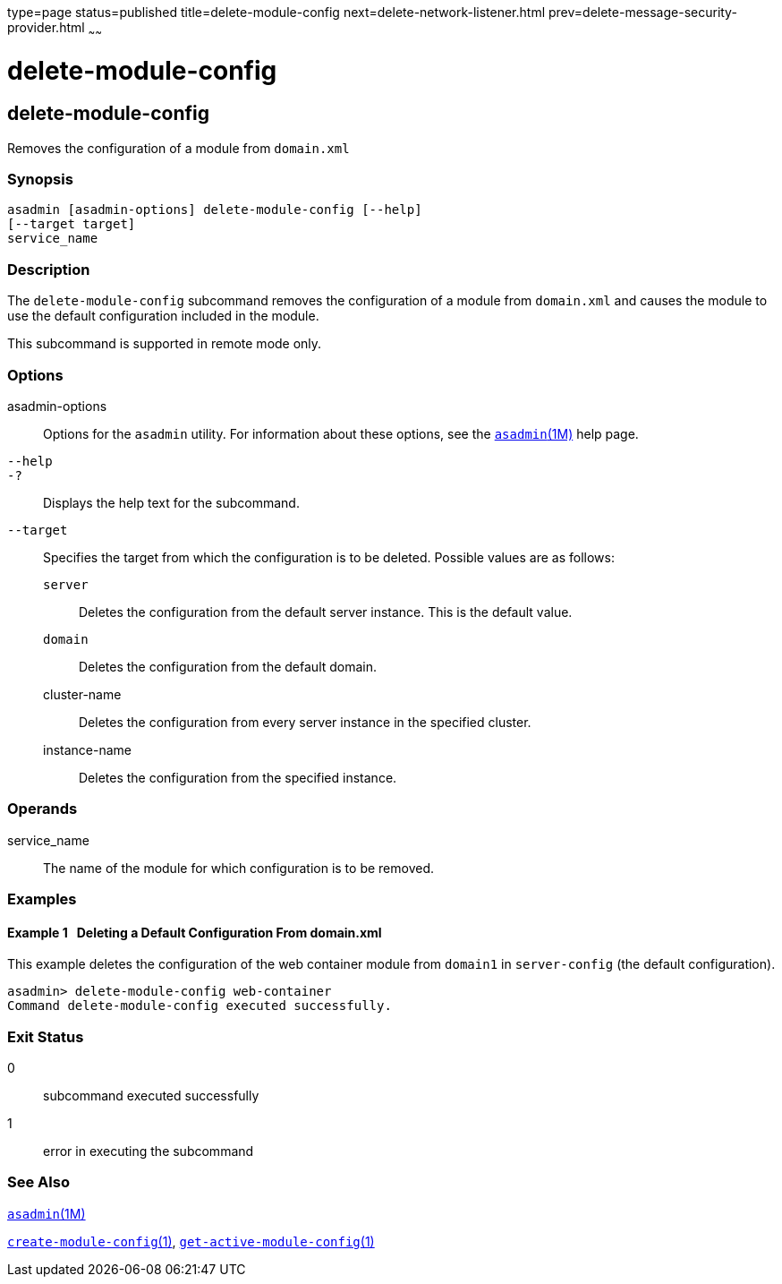 type=page
status=published
title=delete-module-config
next=delete-network-listener.html
prev=delete-message-security-provider.html
~~~~~~

= delete-module-config

[[delete-module-config-1]][[GSRFM854]][[delete-module-config]]

== delete-module-config

Removes the configuration of a module from `domain.xml`

[[sthref882]]

=== Synopsis

[source]
----
asadmin [asadmin-options] delete-module-config [--help]
[--target target]
service_name
----

[[sthref883]]

=== Description

The `delete-module-config` subcommand removes the configuration of a
module from `domain.xml` and causes the module to use the default
configuration included in the module.

This subcommand is supported in remote mode only.

[[sthref884]]

=== Options

asadmin-options::
  Options for the `asadmin` utility. For information about these
  options, see the link:asadmin.html#asadmin-1m[`asadmin`(1M)] help page.
`--help`::
`-?`::
  Displays the help text for the subcommand.
`--target`::
  Specifies the target from which the configuration is to be deleted.
  Possible values are as follows:

  `server`;;
    Deletes the configuration from the default server instance. This is
    the default value.
  `domain`;;
    Deletes the configuration from the default domain.
  cluster-name;;
    Deletes the configuration from every server instance in the
    specified cluster.
  instance-name;;
    Deletes the configuration from the specified instance.

[[sthref885]]

=== Operands

service_name::
  The name of the module for which configuration is to be removed.

[[sthref886]]

=== Examples

[[GSRFM855]][[sthref887]]

==== Example 1   Deleting a Default Configuration From domain.xml

This example deletes the configuration of the web container module from
`domain1` in `server-config` (the default configuration).

[source]
----
asadmin> delete-module-config web-container
Command delete-module-config executed successfully.
----

[[sthref888]]

=== Exit Status

0::
  subcommand executed successfully
1::
  error in executing the subcommand

[[sthref889]]

=== See Also

link:asadmin.html#asadmin-1m[`asadmin`(1M)]

link:create-module-config.html#create-module-config-1[`create-module-config`(1)],
link:get-active-module-config.html#get-active-module-config-1[`get-active-module-config`(1)]


